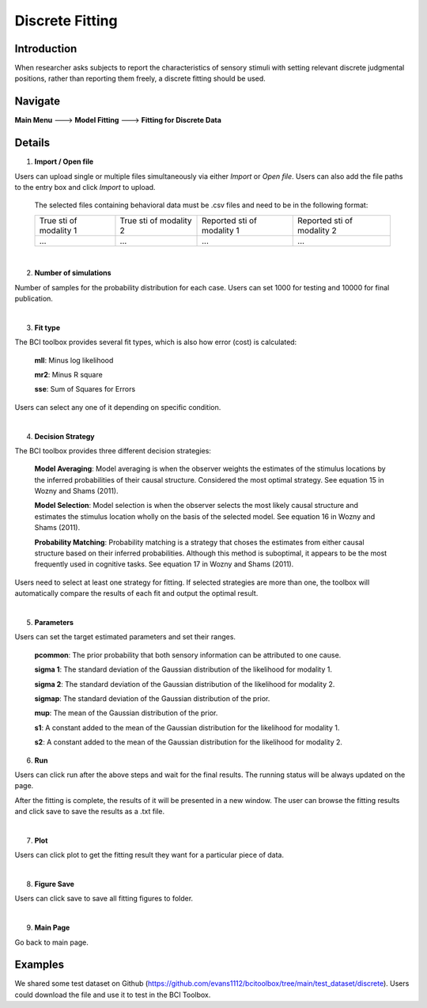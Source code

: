 Discrete Fitting
~~~~~~~~~~

Introduction
------------
When researcher asks subjects to report the characteristics of sensory stimuli with setting relevant discrete judgmental positions, rather than reporting them freely, a discrete fitting should be used.


Navigate
--------

**Main Menu** ---> **Model Fitting** ---> **Fitting for Discrete Data**


Details 
--------

.. image:: discfit.tif

1. **Import / Open file**

Users can upload single or multiple files simultaneously via either *Import* or *Open file*. Users can also add the file paths to the entry box and click *Import* to upload.

 The selected files containing behavioral data must be .csv files and need to be in the following format:


 +-----------------------+-----------------------+---------------------------+---------------------------+ 
 |True sti of modality 1 |True sti of modality 2 |Reported sti of modality 1 |Reported sti of modality 2 | 
 +-----------------------+-----------------------+---------------------------+---------------------------+
 |             ...       |...                    | ...                       | ...                       |
 +-----------------------+-----------------------+---------------------------+---------------------------+

|

2. **Number of simulations**

Number of samples for the probability distribution for each case. Users can set 1000 for testing and 10000 for final publication.

|

3. **Fit type**

The BCI toolbox provides several fit types, which is also how error (cost) is 
calculated:


 **mll**: Minus log likelihood

 **mr2**: Minus R square

 **sse**: Sum of Squares for Errors


Users can select any one of it depending on specific condition.

|

4. **Decision Strategy**

The BCI toolbox provides three different decision strategies:


 **Model Averaging**: Model averaging is when the observer weights the estimates of the stimulus locations by the inferred probabilities of their causal structure. Considered the most optimal strategy. See equation 15 in Wozny and Shams (2011).

 **Model Selection**: Model selection is when the observer selects the most likely causal structure and estimates the stimulus location wholly on the basis of the selected model. See equation 16 in Wozny and Shams (2011).

 **Probability Matching**: Probability matching is a strategy that choses the estimates from either causal structure based on their inferred probabilities. Although this method is suboptimal, it appears to be the most frequently used in cognitive tasks. See equation 17 in Wozny and Shams (2011).

Users need to select at least one strategy for fitting. If selected strategies are more than one, the toolbox will automatically compare the results of each fit and output the optimal result.

|

5. **Parameters**

Users can set the target estimated parameters and set their ranges.


 **pcommon**: The prior probability that both sensory information can be attributed to one cause.

 **sigma 1**: The standard deviation of the Gaussian distribution of the likelihood for modality 1.

 **sigma 2**: The standard deviation of the Gaussian distribution of the likelihood for modality 2.

 **sigmap**: The standard deviation of the Gaussian distribution of the prior.

 **mup**: The mean of the Gaussian distribution of the prior.

 **s1**: A constant added to the mean of the Gaussian distribution for the likelihood for modality 1.

 **s2**: A constant added to the mean of the Gaussian distribution for the likelihood for modality 2.


.. image:: parameters_interface.tif

6. **Run**

Users can click run after the above steps and wait for the final results. The running status will be always updated on the page.

After the fitting is complete, the results of it will be presented in a new window. The user can browse the fitting results and click save to save the results as a .txt file.

|

7. **Plot**

Users can click plot to get the fitting result they want for a particular piece of data.

|

8. **Figure Save**

Users can click save to save all fitting figures to folder. 

|

9. **Main Page**

Go back to main page.



Examples
--------

We shared some test dataset on Github (https://github.com/evans1112/bcitoolbox/tree/main/test_dataset/discrete). Users could download the file and use it to test in the BCI Toolbox.


